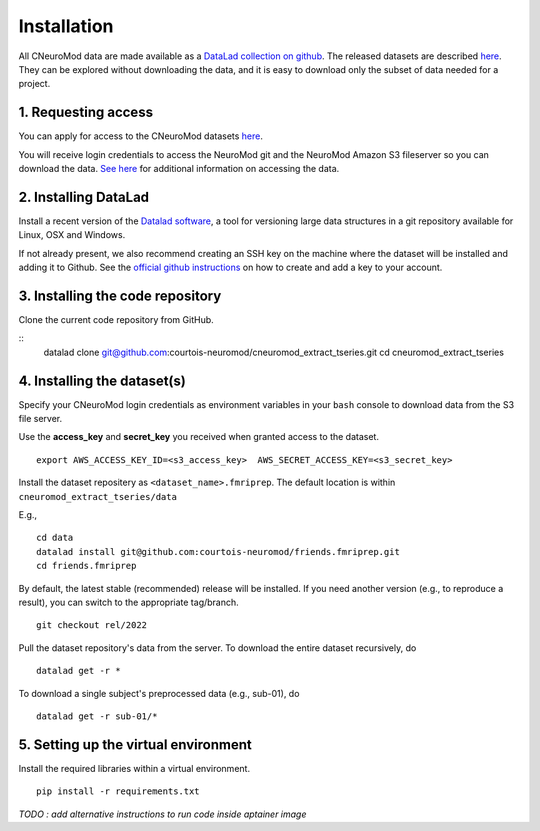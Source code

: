 Installation
============

All CNeuroMod data are made available as a `DataLad collection on github <https://github.com/courtois-neuromod/>`_.
The released datasets are described `here <https://docs.cneuromod.ca/en/latest/DATASETS.html>`_.
They can be explored without downloading the data, and it is easy
to download only the subset of data needed for a project.


1. Requesting access
--------------------

You can apply for access to the CNeuroMod datasets `here <https://www.cneuromod.ca/access/access/>`_.

You will receive login credentials to access the NeuroMod git and the
NeuroMod Amazon S3 fileserver so you can download the data.
`See here <https://docs.cneuromod.ca/en/latest/ACCESS.html#downloading-the-dataset/>`_ for additional information on accessing the data.


2. Installing DataLad
---------------------

Install a recent version of the `Datalad software <https://www.datalad.org/>`_,
a tool for versioning large data structures in a git repository available
for Linux, OSX and Windows.

If not already present, we also recommend creating an SSH key on the machine
where the dataset will be installed and adding it to Github. See the
`official github instructions <https://docs.github.com/en/authentication/connecting-to-github-with-ssh/adding-a-new-ssh-key-to-your-github-account/>`_ on how to create and add a key to your account.


3. Installing the code repository
---------------------------------

Clone the current code repository from GitHub.

::
    datalad clone git@github.com:courtois-neuromod/cneuromod_extract_tseries.git
    cd cneuromod_extract_tseries


4. Installing the dataset(s)
----------------------------
Specify your CNeuroMod login credentials as environment variables in your
``bash`` console to download data from the S3 file server.

Use the **access_key** and **secret_key** you received when granted access
to the dataset.
::
  export AWS_ACCESS_KEY_ID=<s3_access_key>  AWS_SECRET_ACCESS_KEY=<s3_secret_key>

Install the dataset repositery as ``<dataset_name>.fmriprep``.
The default location is within ``cneuromod_extract_tseries/data``

E.g.,
::
  cd data
  datalad install git@github.com:courtois-neuromod/friends.fmriprep.git
  cd friends.fmriprep

By default, the latest stable (recommended) release will be installed.
If you need another version (e.g., to reproduce a result), you can switch
to the appropriate tag/branch.
::
  git checkout rel/2022

Pull the dataset repository's data from the server.
To download the entire dataset recursively, do
::
  datalad get -r *

To download a single subject's preprocessed data (e.g., sub-01), do
::
  datalad get -r sub-01/*


5. Setting up the virtual environment
-------------------------------------
Install the required libraries within a virtual environment.
::
  pip install -r requirements.txt



*TODO : add alternative instructions to run code inside aptainer image*
